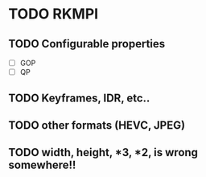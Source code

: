 * TODO RKMPI
** TODO Configurable properties
- [ ] GOP
- [ ] QP
** TODO Keyframes, IDR, etc..
** TODO other formats (HEVC, JPEG)
** TODO width, height, *3, *2, is wrong somewhere!!

